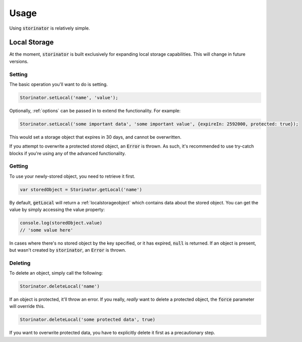 *****
Usage
*****

Using :code:`storinator` is relatively simple.

.. _localStorage:
Local Storage
=============

At the moment, :code:`storinator` is built exclusively for expanding local storage capabilities. This will change
in future versions.

Setting
-------

The basic operation you'll want to do is setting.

.. code-block:: javascript

    Storinator.setLocal('name', 'value');

Optionally, :ref:`options` can be passed in to extend the functionality. For example:

.. code-block:: javascript

    Storinator.setLocal('some important data', 'some important value', {expireIn: 2592000, protected: true});

This would set a storage object that expires in 30 days, and cannot be overwritten.

If you attempt to overwrite a protected stored object, an :code:`Error` is thrown. As such, it's recommended to use
try-catch blocks if you're using any of the advanced functionality.

Getting
-------

To use your newly-stored object, you need to retrieve it first.

.. code-block:: javascript

    var storedObject = Storinator.getLocal('name')

By default, :code:`getLocal` will return a :ref:`localstorageobject` which contains data about the stored object.
You can get the value by simply accessing the value property:

.. code-block:: javascript

    console.log(storedObject.value)
    // 'some value here'

In cases where there's no stored object by the key specified, or it has expired, :code:`null` is returned. If an object is present, but
wasn't created by :code:`storinator`, an :code:`Error` is thrown.

Deleting
--------

To delete an object, simply call the following:

.. code-block:: javascript

    Storinator.deleteLocal('name')

If an object is protected, it'll throw an error. If you really, `really` want to delete a protected object,
the :code:`force` parameter will override this.

.. code-block:: javascript

    Storinator.deleteLocal('some protected data', true)

If you want to overwrite protected data, you have to explicitly delete it first as a precautionary step.